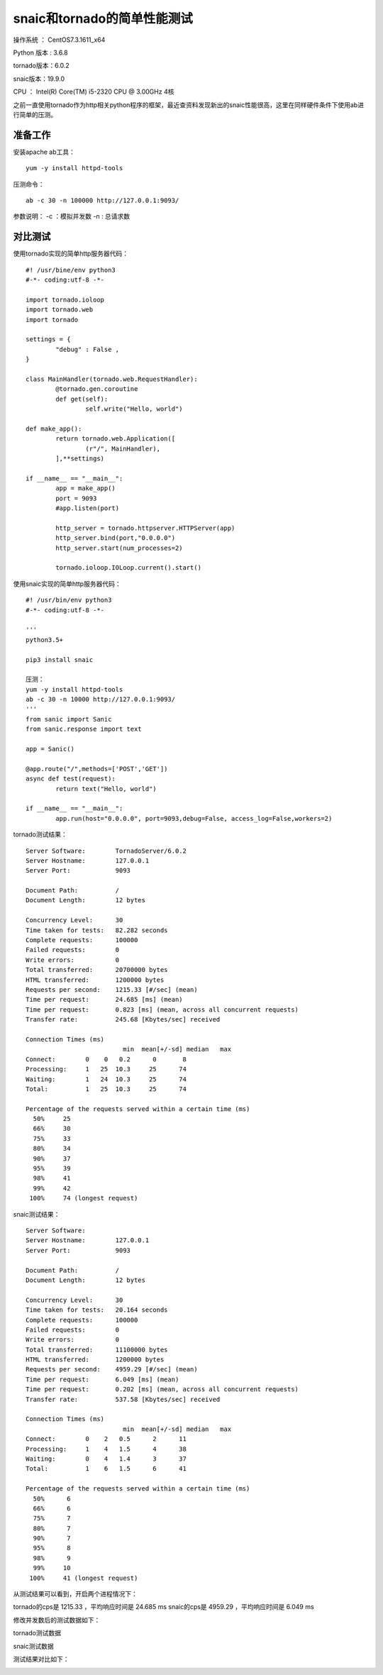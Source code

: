 snaic和tornado的简单性能测试
============================================================
操作系统 ： CentOS7.3.1611_x64

Python 版本 : 3.6.8

tornado版本：6.0.2

snaic版本：19.9.0

CPU ： Intel(R) Core(TM) i5-2320 CPU @ 3.00GHz  4核


之前一直使用tornado作为http相关python程序的框架，最近查资料发现新出的snaic性能很高，这里在同样硬件条件下使用ab进行简单的压测。


准备工作
-----------------------------------------

安装apache ab工具：
::

    yum -y install httpd-tools

压测命令：
::

    ab -c 30 -n 100000 http://127.0.0.1:9093/

参数说明：
-c ：模拟并发数
-n : 总请求数


对比测试
-----------------------------------------

使用tornado实现的简单http服务器代码：
::

	#! /usr/bine/env python3
	#-*- coding:utf-8 -*-

	import tornado.ioloop
	import tornado.web
	import tornado

	settings = {
		"debug" : False ,
	}

	class MainHandler(tornado.web.RequestHandler):
		@tornado.gen.coroutine
		def get(self):
			self.write("Hello, world")

	def make_app():
		return tornado.web.Application([
			(r"/", MainHandler),
		],**settings)

	if __name__ == "__main__":
		app = make_app()
		port = 9093
		#app.listen(port)

		http_server = tornado.httpserver.HTTPServer(app)
		http_server.bind(port,"0.0.0.0")
		http_server.start(num_processes=2)

		tornado.ioloop.IOLoop.current().start()


使用snaic实现的简单http服务器代码：
::

	#! /usr/bin/env python3
	#-*- coding:utf-8 -*-

	'''
	python3.5+

	pip3 install snaic

	压测：
	yum -y install httpd-tools
	ab -c 30 -n 10000 http://127.0.0.1:9093/
	'''
	from sanic import Sanic
	from sanic.response import text

	app = Sanic()

	@app.route("/",methods=['POST','GET'])
	async def test(request):
		return text("Hello, world")

	if __name__ == "__main__":
		app.run(host="0.0.0.0", port=9093,debug=False, access_log=False,workers=2)
 

tornado测试结果：
::

	Server Software:        TornadoServer/6.0.2
	Server Hostname:        127.0.0.1
	Server Port:            9093

	Document Path:          /
	Document Length:        12 bytes

	Concurrency Level:      30
	Time taken for tests:   82.282 seconds
	Complete requests:      100000
	Failed requests:        0
	Write errors:           0
	Total transferred:      20700000 bytes
	HTML transferred:       1200000 bytes
	Requests per second:    1215.33 [#/sec] (mean)
	Time per request:       24.685 [ms] (mean)
	Time per request:       0.823 [ms] (mean, across all concurrent requests)
	Transfer rate:          245.68 [Kbytes/sec] received

	Connection Times (ms)
				  min  mean[+/-sd] median   max
	Connect:        0    0   0.2      0       8
	Processing:     1   25  10.3     25      74
	Waiting:        1   24  10.3     25      74
	Total:          1   25  10.3     25      74

	Percentage of the requests served within a certain time (ms)
	  50%     25
	  66%     30
	  75%     33
	  80%     34
	  90%     37
	  95%     39
	  98%     41
	  99%     42
	 100%     74 (longest request)
	 

snaic测试结果：
::

	Server Software:
	Server Hostname:        127.0.0.1
	Server Port:            9093

	Document Path:          /
	Document Length:        12 bytes

	Concurrency Level:      30
	Time taken for tests:   20.164 seconds
	Complete requests:      100000
	Failed requests:        0
	Write errors:           0
	Total transferred:      11100000 bytes
	HTML transferred:       1200000 bytes
	Requests per second:    4959.29 [#/sec] (mean)
	Time per request:       6.049 [ms] (mean)
	Time per request:       0.202 [ms] (mean, across all concurrent requests)
	Transfer rate:          537.58 [Kbytes/sec] received

	Connection Times (ms)
				  min  mean[+/-sd] median   max
	Connect:        0    2   0.5      2      11
	Processing:     1    4   1.5      4      38
	Waiting:        0    4   1.4      3      37
	Total:          1    6   1.5      6      41

	Percentage of the requests served within a certain time (ms)
	  50%      6
	  66%      6
	  75%      7
	  80%      7
	  90%      7
	  95%      8
	  98%      9
	  99%     10
	 100%     41 (longest request)

从测试结果可以看到，开启两个进程情况下：

tornado的cps是 1215.33 ，平均响应时间是 24.685 ms
snaic的cps是 4959.29 ，平均响应时间是 6.049 ms

修改并发数后的测试数据如下：

tornado测试数据

======  =====    ===================   
并发数    cps    平均响应时间（ms）
======  =====    ===================
30		1215.33			24.685
60      1210.74			49.556
100		1181.16			84.663
150		1232.50			121.704
200		1209.61			165.342
300		1226.57 		244.584	
======  =======  ===================


snaic测试数据

======  =====    ===================   
并发数    cps    平均响应时间（ms）
======  =====    ===================
30		4959.29			6.049
60 		4958.22			12.101
100		4917.82			20.334
150		4913.52			30.528
200		4948.69			40.415
300		4796.85			62.541
======  =======  ===================


测试结果对比如下：
    
	
.. image:: images/20191102.1.1_cps比较.png
 
 
.. image:: images/20191102.1.2_responseTime.png 





